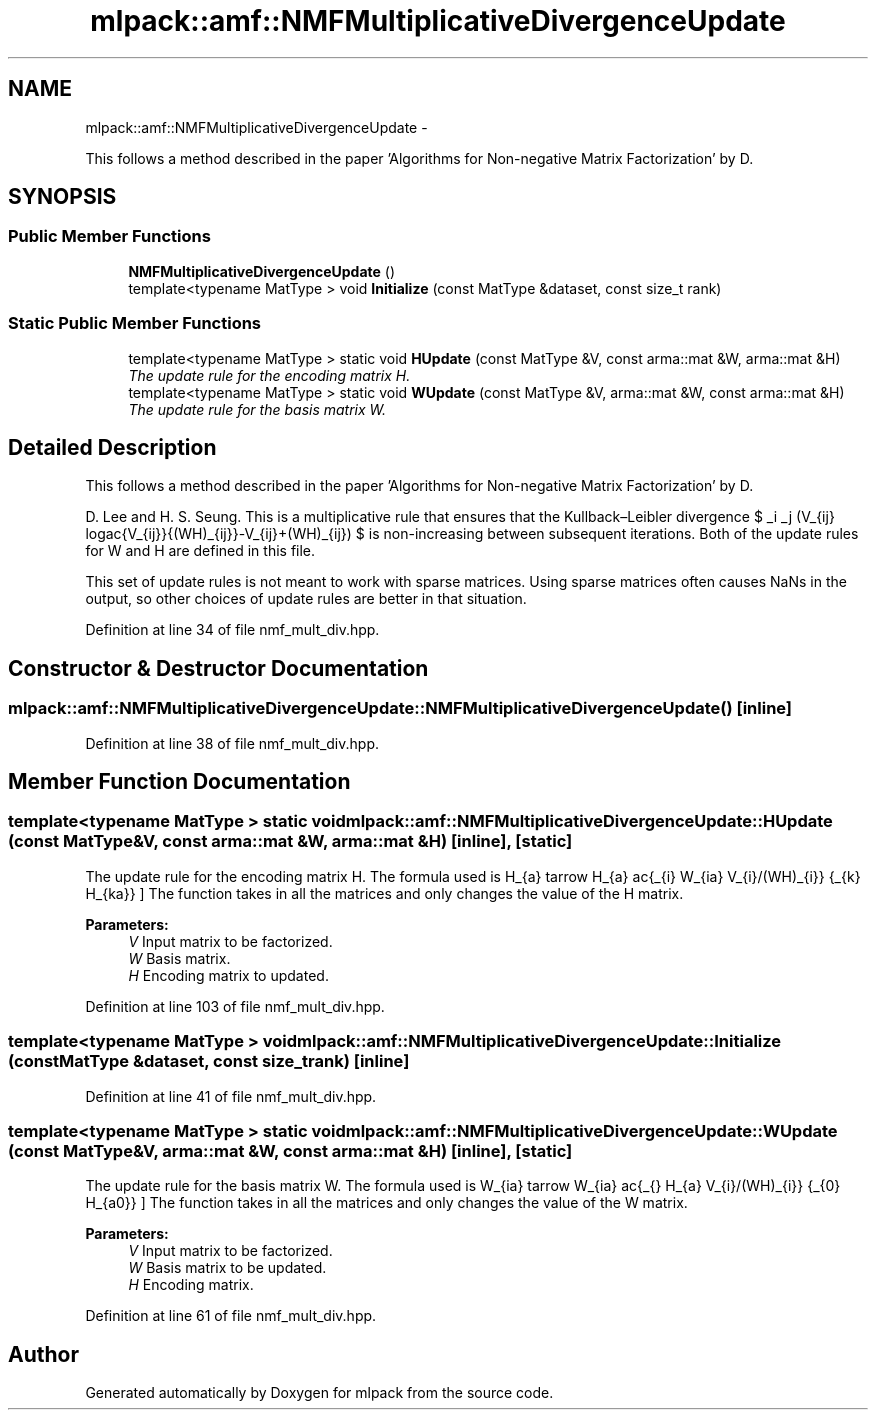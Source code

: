 .TH "mlpack::amf::NMFMultiplicativeDivergenceUpdate" 3 "Sat Mar 14 2015" "Version 1.0.12" "mlpack" \" -*- nroff -*-
.ad l
.nh
.SH NAME
mlpack::amf::NMFMultiplicativeDivergenceUpdate \- 
.PP
This follows a method described in the paper 'Algorithms for Non-negative Matrix Factorization' by D\&.  

.SH SYNOPSIS
.br
.PP
.SS "Public Member Functions"

.in +1c
.ti -1c
.RI "\fBNMFMultiplicativeDivergenceUpdate\fP ()"
.br
.ti -1c
.RI "template<typename MatType > void \fBInitialize\fP (const MatType &dataset, const size_t rank)"
.br
.in -1c
.SS "Static Public Member Functions"

.in +1c
.ti -1c
.RI "template<typename MatType > static void \fBHUpdate\fP (const MatType &V, const arma::mat &W, arma::mat &H)"
.br
.RI "\fIThe update rule for the encoding matrix H\&. \fP"
.ti -1c
.RI "template<typename MatType > static void \fBWUpdate\fP (const MatType &V, arma::mat &W, const arma::mat &H)"
.br
.RI "\fIThe update rule for the basis matrix W\&. \fP"
.in -1c
.SH "Detailed Description"
.PP 
This follows a method described in the paper 'Algorithms for Non-negative Matrix Factorization' by D\&. 

D\&. Lee and H\&. S\&. Seung\&. This is a multiplicative rule that ensures that the Kullback–Leibler divergence $ \sum_i \sum_j (V_{ij} log\frac{V_{ij}}{(WH)_{ij}}-V_{ij}+(WH)_{ij}) $ is non-increasing between subsequent iterations\&. Both of the update rules for W and H are defined in this file\&.
.PP
This set of update rules is not meant to work with sparse matrices\&. Using sparse matrices often causes NaNs in the output, so other choices of update rules are better in that situation\&. 
.PP
Definition at line 34 of file nmf_mult_div\&.hpp\&.
.SH "Constructor & Destructor Documentation"
.PP 
.SS "mlpack::amf::NMFMultiplicativeDivergenceUpdate::NMFMultiplicativeDivergenceUpdate ()\fC [inline]\fP"

.PP
Definition at line 38 of file nmf_mult_div\&.hpp\&.
.SH "Member Function Documentation"
.PP 
.SS "template<typename MatType > static void mlpack::amf::NMFMultiplicativeDivergenceUpdate::HUpdate (const MatType &V, const arma::mat &W, arma::mat &H)\fC [inline]\fP, \fC [static]\fP"

.PP
The update rule for the encoding matrix H\&. The formula used is \[ H_{a\mu} \leftarrow H_{a\mu} \frac{\sum_{i} W_{ia} V_{i\mu}/(WH)_{i\mu}} {\sum_{k} H_{ka}} \] The function takes in all the matrices and only changes the value of the H matrix\&.
.PP
\fBParameters:\fP
.RS 4
\fIV\fP Input matrix to be factorized\&. 
.br
\fIW\fP Basis matrix\&. 
.br
\fIH\fP Encoding matrix to updated\&. 
.RE
.PP

.PP
Definition at line 103 of file nmf_mult_div\&.hpp\&.
.SS "template<typename MatType > void mlpack::amf::NMFMultiplicativeDivergenceUpdate::Initialize (const MatType &dataset, const size_trank)\fC [inline]\fP"

.PP
Definition at line 41 of file nmf_mult_div\&.hpp\&.
.SS "template<typename MatType > static void mlpack::amf::NMFMultiplicativeDivergenceUpdate::WUpdate (const MatType &V, arma::mat &W, const arma::mat &H)\fC [inline]\fP, \fC [static]\fP"

.PP
The update rule for the basis matrix W\&. The formula used is \[ W_{ia} \leftarrow W_{ia} \frac{\sum_{\mu} H_{a\mu} V_{i\mu}/(WH)_{i\mu}} {\sum_{\nu} H_{a\nu}} \] The function takes in all the matrices and only changes the value of the W matrix\&.
.PP
\fBParameters:\fP
.RS 4
\fIV\fP Input matrix to be factorized\&. 
.br
\fIW\fP Basis matrix to be updated\&. 
.br
\fIH\fP Encoding matrix\&. 
.RE
.PP

.PP
Definition at line 61 of file nmf_mult_div\&.hpp\&.

.SH "Author"
.PP 
Generated automatically by Doxygen for mlpack from the source code\&.
